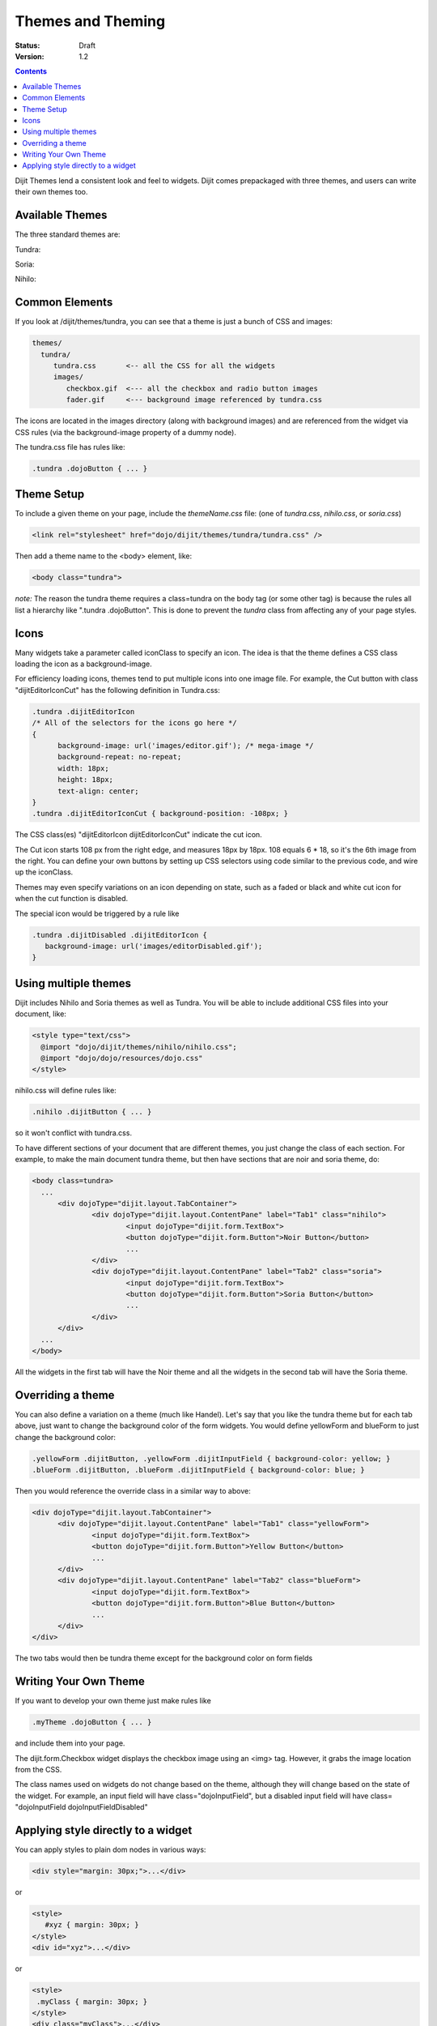 .. _dijit-themes:


Themes and Theming
==================


:Status: Draft
:Version: 1.2

.. contents::
  :depth: 3

Dijit Themes lend a consistent look and feel to widgets.
Dijit comes prepackaged with three themes, and users can write their own themes too.

Available Themes
----------------
The three standard themes are:

Tundra:

.. image:: tundra.png
   :alt: tundra screen shot

Soria:

.. image:: soria.png
   :alt: soria screen shot

Nihilo:

.. image:: nihilo.png
   :alt: nihilo screen shot


Common Elements
---------------
If you look at /dijit/themes/tundra, you can see that a theme is just a bunch of CSS and images:

.. code-block :: html

  themes/
    tundra/
       tundra.css	<-- all the CSS for all the widgets
       images/
          checkbox.gif	<--- all the checkbox and radio button images
          fader.gif	<--- background image referenced by tundra.css

The icons are located in the images directory (along with background images) and are referenced from the widget via CSS rules (via the background-image property of a dummy node).

The tundra.css file has rules like:

.. code-block :: css

  .tundra .dojoButton { ... }

Theme Setup 
-----------

To include a given theme on your page, include the `themeName.css` file: (one of `tundra.css`, `nihilo.css`, or `soria.css`)

.. code-block :: html

    <link rel="stylesheet" href="dojo/dijit/themes/tundra/tundra.css" />

Then add a theme name to the <body> element, like:

.. code-block :: html

  <body class="tundra">

`note:` The reason the tundra theme requires a class=tundra on the body tag (or some other tag) is because the rules all list a hierarchy like ".tundra .dojoButton". This is done to prevent the `tundra` class from affecting any of your page styles.

Icons
-----
Many widgets take a parameter called iconClass to specify an icon.
The idea is that the theme defines a CSS class loading the icon as a background-image.

For efficiency loading icons, themes tend to put multiple icons into one image file.  For example,
the Cut button with class "dijitEditorIconCut" has the following definition in Tundra.css:

.. code-block ::  css

  .tundra .dijitEditorIcon
  /* All of the selectors for the icons go here */
  {
        background-image: url('images/editor.gif'); /* mega-image */
        background-repeat: no-repeat; 
        width: 18px;
        height: 18px;
        text-align: center;
  }
  .tundra .dijitEditorIconCut { background-position: -108px; }

The CSS class(es) "dijitEditorIcon dijitEditorIconCut" indicate the cut icon.

The Cut icon starts 108 px from the right edge, and measures 18px by 18px. 108 equals 6 * 18, so it's the 6th image from the right. You can define your own buttons by setting up CSS selectors using code similar to the previous code, and wire up the iconClass.

Themes may even specify variations on an icon depending on state, such as a faded or black and white cut icon for when the cut function is
disabled.

The special icon would be triggered by a rule like

.. code-block:: css

   .tundra .dijitDisabled .dijitEditorIcon {
      background-image: url('images/editorDisabled.gif');
   }

Using multiple themes
---------------------
Dijit includes Nihilo and Soria themes as well as Tundra. You will be able to include additional CSS files into your document, like:

.. code-block :: html

  <style type="text/css">
    @import "dojo/dijit/themes/nihilo/nihilo.css";
    @import "dojo/dojo/resources/dojo.css"
  </style>

nihilo.css will define rules like:

.. code-block :: css

  .nihilo .dijitButton { ... }

so it won't conflict with tundra.css.

To have different sections of your document that are different themes, you just change the class of each section.   For example, to make the main document tundra theme, but then have sections that are noir and soria theme, do:

.. code-block :: html

  <body class=tundra>
    ...
        <div dojoType="dijit.layout.TabContainer">
                <div dojoType="dijit.layout.ContentPane" label="Tab1" class="nihilo">
                        <input dojoType="dijit.form.TextBox">
                        <button dojoType="dijit.form.Button">Noir Button</button>
                        ...
                </div>
                <div dojoType="dijit.layout.ContentPane" label="Tab2" class="soria">
                        <input dojoType="dijit.form.TextBox">
                        <button dojoType="dijit.form.Button">Soria Button</button>
                        ...
                </div>
        </div>
    ...
  </body>

All the widgets in the first tab will have the Noir theme and all the widgets in the second tab will have the Soria theme.

Overriding a theme
------------------
You can also define a variation on a theme (much like Handel). Let's say that you like the tundra theme but for each tab above, just want to change the background color of the form widgets. You would define yellowForm and blueForm to just change the background color:

.. code-block :: css

  .yellowForm .dijitButton, .yellowForm .dijitInputField { background-color: yellow; }
  .blueForm .dijitButton, .blueForm .dijitInputField { background-color: blue; }

Then you would reference the override class in a similar way to above:

.. code-block :: html

  <div dojoType="dijit.layout.TabContainer">
        <div dojoType="dijit.layout.ContentPane" label="Tab1" class="yellowForm">
                <input dojoType="dijit.form.TextBox">
                <button dojoType="dijit.form.Button">Yellow Button</button>
                ...
        </div>
        <div dojoType="dijit.layout.ContentPane" label="Tab2" class="blueForm">
                <input dojoType="dijit.form.TextBox">
                <button dojoType="dijit.form.Button">Blue Button</button>
                ...
        </div>
  </div>

The two tabs would then be tundra theme except for the background color on form fields


Writing Your Own Theme
----------------------
If you want to develop your own theme just make rules like

.. code-block :: css

  .myTheme .dojoButton { ... }

and include them into your page.

The dijit.form.Checkbox widget displays the checkbox image using an <img> tag.   However, it grabs the image location from the CSS. 

The class names used on widgets do not change based on the theme, although they will change based on the state of the widget.  For example, an input field will have class="dojoInputField", but a disabled input field will have class= "dojoInputField dojoInputFieldDisabled"

Applying style directly to a widget
-----------------------------------
You can apply styles to plain dom nodes in various ways:

.. code-block :: html

  <div style="margin: 30px;">...</div>

or

.. code-block :: html

  <style>
     #xyz { margin: 30px; }
  </style>
  <div id="xyz">...</div>

or

.. code-block :: html

  <style>
   .myClass { margin: 30px; }
  </style>
  <div class="myClass">...</div>

The first two techniques should work for widgets also.  However, the third technique is not likely to work, because some of style rules like ".tundra .dojoButton", will take precendence.
